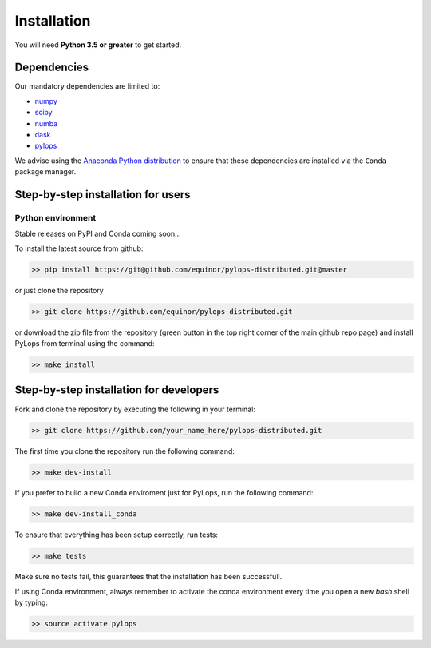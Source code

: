 .. _installation:

Installation
============

You will need **Python 3.5 or greater** to get started.


Dependencies
------------

Our mandatory dependencies are limited to:

* `numpy <http://www.numpy.org>`_
* `scipy <http://www.scipy.org/scipylib/index.html>`_
* `numba <https://numba.pydata.org>`_
* `dask <https://www.dask.org>`_
* `pylops <https://pylops.readthedocs.io/en/latest/#>`_

We advise using the `Anaconda Python distribution <https://www.anaconda.com/download>`_
to ensure that these dependencies are installed via the ``Conda`` package manager.


Step-by-step installation for users
-----------------------------------

Python environment
~~~~~~~~~~~~~~~~~~

Stable releases on PyPI and Conda coming soon...

To install the latest source from github:

.. code-block:: bash

   >> pip install https://git@github.com/equinor/pylops-distributed.git@master

or just clone the repository

.. code-block:: bash

   >> git clone https://github.com/equinor/pylops-distributed.git

or download the zip file from the repository (green button in the top right corner of the
main github repo page) and install PyLops from terminal using the command:

.. code-block:: bash

   >> make install


Step-by-step installation for developers
----------------------------------------
Fork and clone the repository by executing the following in your terminal:

.. code-block:: bash

   >> git clone https://github.com/your_name_here/pylops-distributed.git

The first time you clone the repository run the following command:

.. code-block:: bash

   >> make dev-install

If you prefer to build a new Conda enviroment just for PyLops, run the following command:

.. code-block:: bash

   >> make dev-install_conda

To ensure that everything has been setup correctly, run tests:

.. code-block:: bash

    >> make tests

Make sure no tests fail, this guarantees that the installation has been successfull.

If using Conda environment, always remember to activate the conda environment every time you open
a new *bash* shell by typing:

.. code-block:: bash

   >> source activate pylops